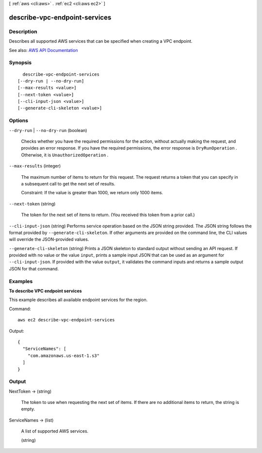 [ :ref:`aws <cli:aws>` . :ref:`ec2 <cli:aws ec2>` ]

.. _cli:aws ec2 describe-vpc-endpoint-services:


******************************
describe-vpc-endpoint-services
******************************



===========
Description
===========



Describes all supported AWS services that can be specified when creating a VPC endpoint.



See also: `AWS API Documentation <https://docs.aws.amazon.com/goto/WebAPI/ec2-2016-11-15/DescribeVpcEndpointServices>`_


========
Synopsis
========

::

    describe-vpc-endpoint-services
  [--dry-run | --no-dry-run]
  [--max-results <value>]
  [--next-token <value>]
  [--cli-input-json <value>]
  [--generate-cli-skeleton <value>]




=======
Options
=======

``--dry-run`` | ``--no-dry-run`` (boolean)


  Checks whether you have the required permissions for the action, without actually making the request, and provides an error response. If you have the required permissions, the error response is ``DryRunOperation`` . Otherwise, it is ``UnauthorizedOperation`` .

  

``--max-results`` (integer)


  The maximum number of items to return for this request. The request returns a token that you can specify in a subsequent call to get the next set of results.

   

  Constraint: If the value is greater than 1000, we return only 1000 items.

  

``--next-token`` (string)


  The token for the next set of items to return. (You received this token from a prior call.)

  

``--cli-input-json`` (string)
Performs service operation based on the JSON string provided. The JSON string follows the format provided by ``--generate-cli-skeleton``. If other arguments are provided on the command line, the CLI values will override the JSON-provided values.

``--generate-cli-skeleton`` (string)
Prints a JSON skeleton to standard output without sending an API request. If provided with no value or the value ``input``, prints a sample input JSON that can be used as an argument for ``--cli-input-json``. If provided with the value ``output``, it validates the command inputs and returns a sample output JSON for that command.



========
Examples
========

**To describe VPC endpoint services**

This example describes all available endpoint services for the region.

Command::

  aws ec2 describe-vpc-endpoint-services

Output::

  {
    "ServiceNames": [
      "com.amazonaws.us-east-1.s3"
    ]
  }

======
Output
======

NextToken -> (string)

  

  The token to use when requesting the next set of items. If there are no additional items to return, the string is empty.

  

  

ServiceNames -> (list)

  

  A list of supported AWS services.

  

  (string)

    

    

  

